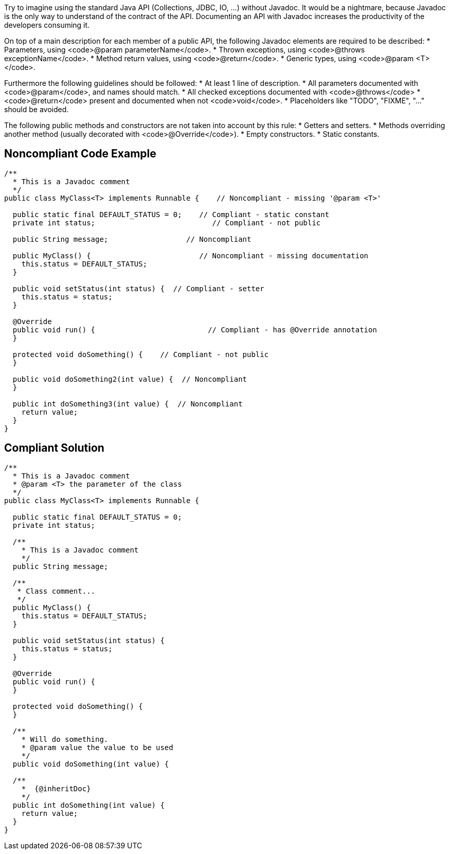 Try to imagine using the standard Java API (Collections, JDBC, IO, ...) without Javadoc. It would be a nightmare, because Javadoc is the only way to understand of the contract of the API. Documenting an API with Javadoc increases the productivity of the developers consuming it.

On top of a main description for each member of a public API, the following Javadoc elements are required to be described:
* Parameters, using <code>@param parameterName</code>.
* Thrown exceptions, using <code>@throws exceptionName</code>.
* Method return values, using <code>@return</code>.
* Generic types, using <code>@param &lt;T&gt;</code>.

Furthermore the following guidelines should be followed:
* At least 1 line of description.
* All parameters documented with <code>@param</code>, and names should match.
* All checked exceptions documented with <code>@throws</code>
* <code>@return</code> present and documented when not <code>void</code>.
* Placeholders like "TODO", "FIXME", "..." should be avoided.

The following public methods and constructors are not taken into account by this rule:
* Getters and setters.
* Methods overriding another method (usually decorated with <code>@Override</code>).
* Empty constructors.
* Static constants.

== Noncompliant Code Example

----
/**
  * This is a Javadoc comment
  */
public class MyClass<T> implements Runnable {    // Noncompliant - missing '@param <T>'

  public static final DEFAULT_STATUS = 0;    // Compliant - static constant
  private int status;                           // Compliant - not public

  public String message;                  // Noncompliant

  public MyClass() {                         // Noncompliant - missing documentation
    this.status = DEFAULT_STATUS;
  }

  public void setStatus(int status) {  // Compliant - setter
    this.status = status;
  }

  @Override
  public void run() {                          // Compliant - has @Override annotation
  }

  protected void doSomething() {    // Compliant - not public
  }

  public void doSomething2(int value) {  // Noncompliant
  }

  public int doSomething3(int value) {  // Noncompliant
    return value;
  }
}
----

== Compliant Solution

----
/**
  * This is a Javadoc comment
  * @param <T> the parameter of the class
  */
public class MyClass<T> implements Runnable {

  public static final DEFAULT_STATUS = 0;
  private int status;

  /**
    * This is a Javadoc comment
    */
  public String message;

  /**
   * Class comment...
   */
  public MyClass() {
    this.status = DEFAULT_STATUS;
  }

  public void setStatus(int status) {
    this.status = status;
  }

  @Override
  public void run() {
  }

  protected void doSomething() {
  }

  /**
    * Will do something.
    * @param value the value to be used
    */
  public void doSomething(int value) {

  /**
    *  {@inheritDoc}
    */
  public int doSomething(int value) {
    return value;
  }
}
----
